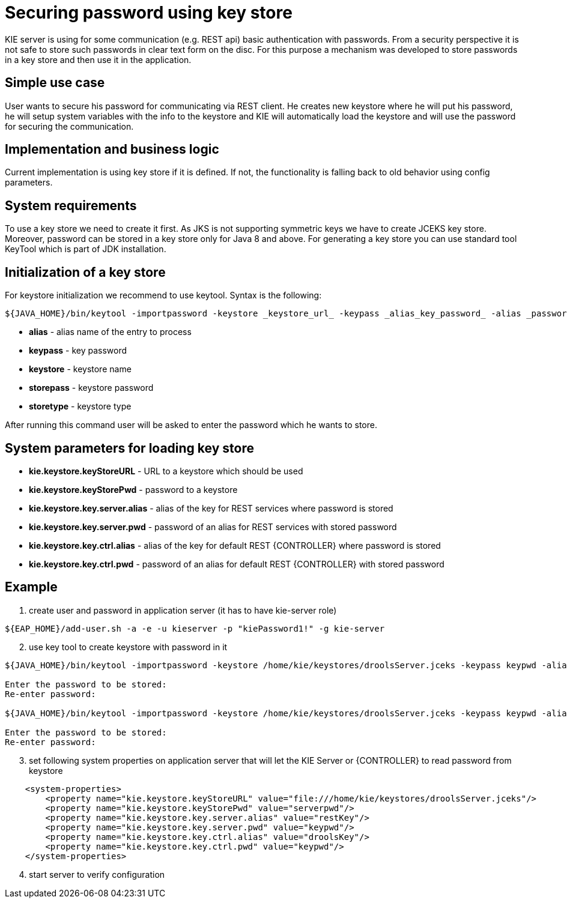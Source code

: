 
= Securing password using key store

KIE server is using for some communication (e.g. REST api) basic authentication with passwords. From a security perspective it is not safe to store such passwords in clear text form on the disc. For this purpose a mechanism was developed to store passwords in a key store and then use it in the application.

== Simple use case

User wants to secure his password for communicating via REST client. He creates new keystore where he will put his password, he will setup system variables with the info to the keystore and KIE will automatically load the keystore and will use the password for securing the communication.

== Implementation and business logic

Current implementation is using key store if it is defined. If not, the functionality is falling back to old behavior using config parameters.

== System requirements

To use a key store we need to create it first. As JKS is not supporting symmetric keys we have to create JCEKS key store. Moreover, password can be stored in a key store only for Java 8 and above. For generating a key store you can use standard tool KeyTool which is part of JDK installation.

== Initialization of a key store

For keystore initialization we recommend to use keytool. Syntax is the following: +
[source,bash]
----
${JAVA_HOME}/bin/keytool -importpassword -keystore _keystore_url_ -keypass _alias_key_password_ -alias _password_alias_ -storepass _keystore_password_ -storetype JCEKS
----

 * *alias* - alias name of the entry to process
 * *keypass* - key password
 * *keystore* - keystore name
 * *storepass* - keystore password
 * *storetype* - keystore type

After running this command user will be asked to enter the password which he wants to store.

== System parameters for loading key store

 * *kie.keystore.keyStoreURL* - URL to a keystore which should be used
 * *kie.keystore.keyStorePwd* - password to a keystore
 * *kie.keystore.key.server.alias* - alias of the key for REST services where password is stored
 * *kie.keystore.key.server.pwd* - password of an alias for REST services with stored password
 * *kie.keystore.key.ctrl.alias* - alias of the key for default REST {CONTROLLER} where password is stored
 * *kie.keystore.key.ctrl.pwd* - password of an alias for default REST {CONTROLLER} with stored password

== Example

. create user and password in application server (it has to have kie-server role)
[source,bash]
----
${EAP_HOME}/add-user.sh -a -e -u kieserver -p "kiePassword1!" -g kie-server
----

[start=2]
. use key tool to create keystore with password in it +

[source,bash]
----
${JAVA_HOME}/bin/keytool -importpassword -keystore /home/kie/keystores/droolsServer.jceks -keypass keypwd -alias droolsKey -storepass serverpwd -storetype JCEKS

Enter the password to be stored:
Re-enter password:

${JAVA_HOME}/bin/keytool -importpassword -keystore /home/kie/keystores/droolsServer.jceks -keypass keypwd -alias restKey -storepass serverpwd -storetype JCEKS

Enter the password to be stored:
Re-enter password:

----

[start=3]
. set following system properties on application server that will let the KIE Server or {CONTROLLER} to read password from keystore
[source,xml]
----
    <system-properties>
        <property name="kie.keystore.keyStoreURL" value="file:///home/kie/keystores/droolsServer.jceks"/>
        <property name="kie.keystore.keyStorePwd" value="serverpwd"/>
        <property name="kie.keystore.key.server.alias" value="restKey"/>
        <property name="kie.keystore.key.server.pwd" value="keypwd"/>
        <property name="kie.keystore.key.ctrl.alias" value="droolsKey"/>
        <property name="kie.keystore.key.ctrl.pwd" value="keypwd"/>
    </system-properties>
----

[start=4]
. start server to verify configuration
